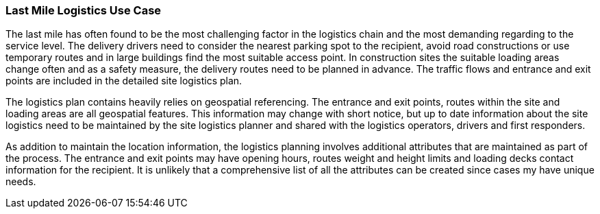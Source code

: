 [[last-mile-logistics_detail]]
=== Last Mile Logistics Use Case

The last mile has often found to be the most challenging factor in the logistics chain and the most demanding regarding to the service level. The delivery drivers need to consider the nearest parking spot to the recipient, avoid road constructions or use temporary routes and in large buildings find the most suitable access point. In construction sites the suitable loading areas change often and as a safety measure, the delivery routes need to be planned in advance. The traffic flows and entrance and exit points are included in the detailed site logistics plan.

The logistics plan contains heavily relies on geospatial referencing. The entrance and exit points, routes within the site and loading areas are all geospatial features. This information may change with short notice, but up to date information about the site logistics need to be maintained by the site logistics planner and shared with the logistics operators, drivers and first responders.

As addition to maintain the location information, the logistics planning involves additional attributes that are maintained as part of the process. The entrance and exit points may have opening hours, routes weight and height limits and loading decks contact information for the recipient. It is unlikely that a comprehensive list of all the attributes can be created since cases my have unique needs.

